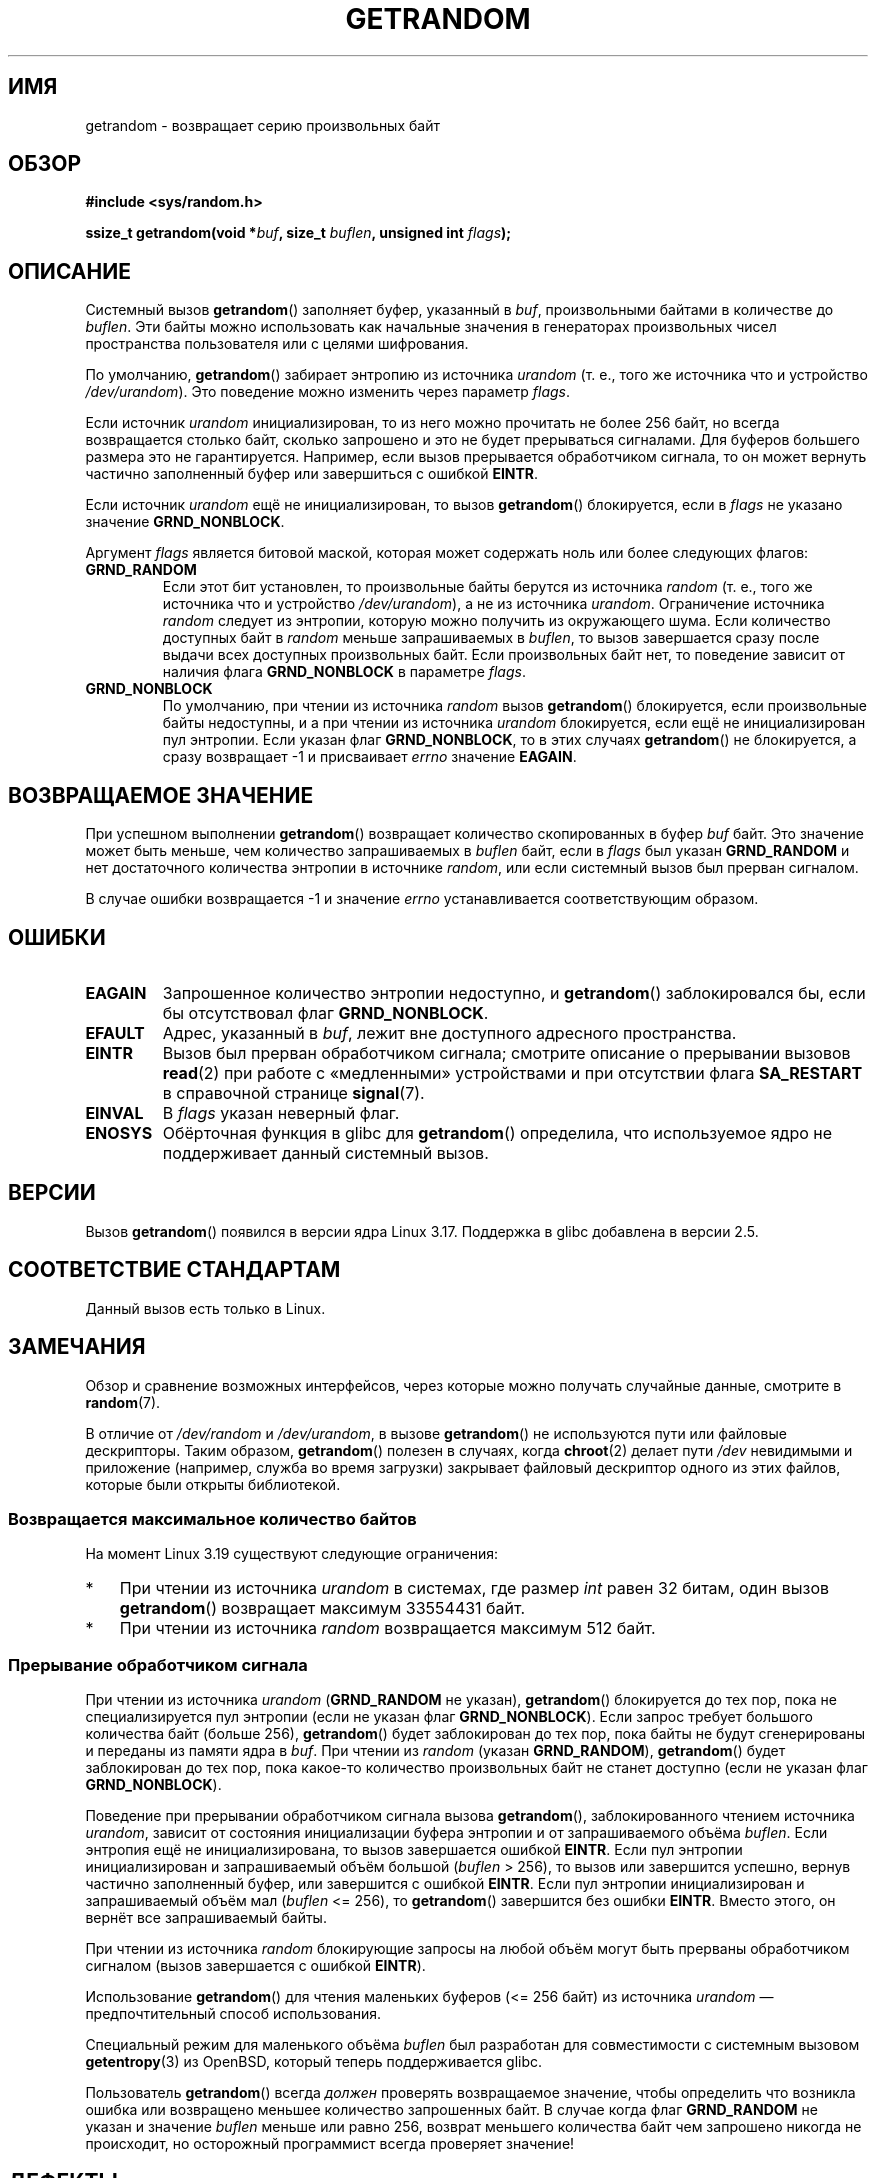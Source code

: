 .\" -*- mode: troff; coding: UTF-8 -*-
.\" Copyright (C) 2014, Theodore Ts'o <tytso@mit.edu>
.\" Copyright (C) 2014,2015 Heinrich Schuchardt <xypron.glpk@gmx.de>
.\" Copyright (C) 2015, Michael Kerrisk <mtk.manpages@gmail.com>
.\"
.\" %%%LICENSE_START(VERBATIM)
.\" Permission is granted to make and distribute verbatim copies of this
.\" manual provided the copyright notice and this permission notice are
.\" preserved on all copies.
.\"
.\" Permission is granted to copy and distribute modified versions of
.\" this manual under the conditions for verbatim copying, provided that
.\" the entire resulting derived work is distributed under the terms of
.\" a permission notice identical to this one.
.\"
.\" Since the Linux kernel and libraries are constantly changing, this
.\" manual page may be incorrect or out-of-date.  The author(s) assume.
.\" no responsibility for errors or omissions, or for damages resulting.
.\" from the use of the information contained herein.  The author(s) may.
.\" not have taken the same level of care in the production of this.
.\" manual, which is licensed free of charge, as they might when working.
.\" professionally.
.\"
.\" Formatted or processed versions of this manual, if unaccompanied by
.\" the source, must acknowledge the copyright and authors of this work.
.\" %%%LICENSE_END
.\"
.\"*******************************************************************
.\"
.\" This file was generated with po4a. Translate the source file.
.\"
.\"*******************************************************************
.TH GETRANDOM 2 2017\-09\-15 Linux "Руководство программиста Linux"
.SH ИМЯ
getrandom \- возвращает серию произвольных байт
.SH ОБЗОР
\fB#include <sys/random.h>\fP
.PP
\fBssize_t getrandom(void *\fP\fIbuf\fP\fB, size_t \fP\fIbuflen\fP\fB, unsigned int
\fP\fIflags\fP\fB);\fP
.SH ОПИСАНИЕ
Системный вызов \fBgetrandom\fP() заполняет буфер, указанный в \fIbuf\fP,
произвольными байтами в количестве до \fIbuflen\fP. Эти байты можно
использовать как начальные значения в генераторах произвольных чисел
пространства пользователя или с целями шифрования.
.PP
По умолчанию, \fBgetrandom\fP() забирает энтропию из источника \fIurandom\fP
(т. е., того же источника что и устройство \fI/dev/urandom\fP). Это поведение
можно изменить через параметр \fIflags\fP.
.PP
Если источник \fIurandom\fP инициализирован, то из него можно прочитать не
более 256 байт, но всегда возвращается столько байт, сколько запрошено и это
не будет прерываться сигналами. Для буферов большего размера это не
гарантируется. Например, если вызов прерывается обработчиком сигнала, то он
может вернуть частично заполненный буфер или завершиться с ошибкой \fBEINTR\fP.
.PP
Если источник \fIurandom\fP ещё не инициализирован, то вызов \fBgetrandom\fP()
блокируется, если в \fIflags\fP не указано значение \fBGRND_NONBLOCK\fP.
.PP
Аргумент \fIflags\fP является битовой маской, которая может содержать ноль или
более следующих флагов:
.TP 
\fBGRND_RANDOM\fP
Если этот бит установлен, то произвольные байты берутся из источника
\fIrandom\fP (т. е., того же источника что и устройство \fI/dev/urandom\fP), а не
из источника \fIurandom\fP. Ограничение источника \fIrandom\fP следует из
энтропии, которую можно получить из окружающего шума. Если количество
доступных байт в \fIrandom\fP меньше запрашиваемых в \fIbuflen\fP, то вызов
завершается сразу после выдачи всех доступных произвольных байт. Если
произвольных байт нет, то поведение зависит от наличия флага
\fBGRND_NONBLOCK\fP в параметре \fIflags\fP.
.TP 
\fBGRND_NONBLOCK\fP
По умолчанию, при чтении из источника \fIrandom\fP вызов \fBgetrandom\fP()
блокируется, если произвольные байты недоступны, и а при чтении из источника
\fIurandom\fP блокируется, если ещё не инициализирован пул энтропии. Если
указан флаг \fBGRND_NONBLOCK\fP, то в этих случаях \fBgetrandom\fP() не
блокируется, а сразу возвращает \-1 и присваивает \fIerrno\fP значение
\fBEAGAIN\fP.
.SH "ВОЗВРАЩАЕМОЕ ЗНАЧЕНИЕ"
При успешном выполнении \fBgetrandom\fP() возвращает количество скопированных в
буфер \fIbuf\fP байт. Это значение может быть меньше, чем количество
запрашиваемых в \fIbuflen\fP байт, если в \fIflags\fP был указан \fBGRND_RANDOM\fP и
нет достаточного  количества энтропии в источнике \fIrandom\fP, или если
системный вызов был прерван сигналом.
.PP
В случае ошибки возвращается \-1 и значение \fIerrno\fP устанавливается
соответствующим образом.
.SH ОШИБКИ
.TP 
\fBEAGAIN\fP
Запрошенное количество энтропии недоступно, и \fBgetrandom\fP() заблокировался
бы, если бы отсутствовал флаг \fBGRND_NONBLOCK\fP.
.TP 
\fBEFAULT\fP
Адрес, указанный в \fIbuf\fP, лежит вне доступного адресного пространства.
.TP 
\fBEINTR\fP
Вызов был прерван обработчиком сигнала; смотрите описание о прерывании
вызовов \fBread\fP(2) при работе с «медленными» устройствами и при отсутствии
флага \fBSA_RESTART\fP в справочной странице \fBsignal\fP(7).
.TP 
\fBEINVAL\fP
В \fIflags\fP указан неверный флаг.
.TP 
\fBENOSYS\fP
Обёрточная функция в glibc для \fBgetrandom\fP() определила, что используемое
ядро не поддерживает данный системный вызов.
.SH ВЕРСИИ
Вызов \fBgetrandom\fP() появился в версии ядра Linux 3.17. Поддержка в glibc
добавлена в версии 2.5.
.SH "СООТВЕТСТВИЕ СТАНДАРТАМ"
Данный вызов есть только в Linux.
.SH ЗАМЕЧАНИЯ
Обзор и сравнение возможных интерфейсов, через которые можно получать
случайные данные, смотрите в \fBrandom\fP(7).
.PP
.\"
В отличие от \fI/dev/random\fP и \fI/dev/urandom\fP, в вызове \fBgetrandom\fP() не
используются пути или файловые дескрипторы. Таким образом, \fBgetrandom\fP()
полезен в случаях, когда \fBchroot\fP(2) делает пути \fI/dev\fP невидимыми и
приложение (например, служба во время загрузки) закрывает файловый
дескриптор одного из этих файлов, которые были открыты библиотекой.
.SS "Возвращается максимальное количество байтов"
На момент Linux 3.19 существуют следующие ограничения:
.IP * 3
При чтении из источника \fIurandom\fP в системах, где размер \fIint\fP равен 32
битам, один вызов \fBgetrandom\fP() возвращает максимум 33554431 байт.
.IP *
При чтении из источника \fIrandom\fP возвращается максимум 512 байт.
.SS "Прерывание обработчиком сигнала"
При чтении из источника \fIurandom\fP (\fBGRND_RANDOM\fP не указан),
\fBgetrandom\fP() блокируется до тех пор, пока не специализируется пул энтропии
(если не указан флаг \fBGRND_NONBLOCK\fP). Если запрос требует большого
количества байт (больше 256), \fBgetrandom\fP() будет заблокирован до тех пор,
пока байты не будут сгенерированы и переданы из памяти ядра в \fIbuf\fP. При
чтении из \fIrandom\fP (указан \fBGRND_RANDOM\fP), \fBgetrandom\fP() будет
заблокирован до тех пор, пока какое\-то количество произвольных байт не
станет доступно (если не указан флаг \fBGRND_NONBLOCK\fP).
.PP
Поведение при прерывании обработчиком сигнала вызова \fBgetrandom\fP(),
заблокированного чтением источника \fIurandom\fP, зависит от состояния
инициализации буфера энтропии и от запрашиваемого объёма \fIbuflen\fP. Если
энтропия ещё не инициализирована, то вызов завершается ошибкой
\fBEINTR\fP. Если пул энтропии инициализирован и запрашиваемый объём большой
(\fIbuflen\fP\ >\ 256), то вызов или завершится успешно, вернув частично
заполненный буфер, или завершится с ошибкой \fBEINTR\fP. Если пул энтропии
инициализирован и запрашиваемый объём мал (\fIbuflen\fP\ <=\ 256), то
\fBgetrandom\fP() завершится без ошибки \fBEINTR\fP. Вместо этого, он вернёт все
запрашиваемый байты.
.PP
При чтении из источника \fIrandom\fP блокирующие запросы на любой объём могут
быть прерваны обработчиком сигналом (вызов завершается с ошибкой \fBEINTR\fP).
.PP
Использование \fBgetrandom\fP() для чтения маленьких буферов (<=\ 256 байт)
из источника \fIurandom\fP — предпочтительный способ использования.
.PP
Специальный режим для маленького объёма \fIbuflen\fP был разработан для
совместимости с системным вызовом \fBgetentropy\fP(3) из OpenBSD, который
теперь поддерживается glibc.
.PP
Пользователь \fBgetrandom\fP() всегда \fIдолжен\fP проверять возвращаемое
значение, чтобы определить что возникла ошибка или возвращено меньшее
количество запрошенных байт. В случае когда флаг \fBGRND_RANDOM\fP не указан и
значение \fIbuflen\fP меньше или равно 256, возврат меньшего количества байт
чем запрошено никогда не происходит, но осторожный программист всегда
проверяет значение!
.SH ДЕФЕКТЫ
.\" FIXME patch proposed https://lkml.org/lkml/2014/11/29/16
В Linux 3.19 существуют следующие дефекты:
.IP * 3
В зависимости от загруженности ЦП, \fBgetrandom\fP() не реагирует на
прерывания, пока не прочитает все запрашиваемые байты.
.SH "СМОТРИТЕ ТАКЖЕ"
\fBgetentropy\fP(3), \fBrandom\fP(4), \fBurandom\fP(4), \fBrandom\fP(7), \fBsignal\fP(7)
